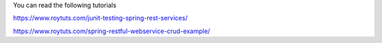 You can read the following tutorials

https://www.roytuts.com/junit-testing-spring-rest-services/

https://www.roytuts.com/spring-restful-webservice-crud-example/
